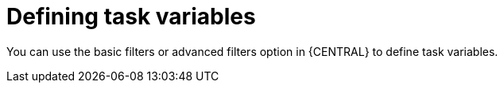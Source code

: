 [id='interacting-with-processes-tasks-defining-task-variables-con']
= Defining task variables

You can use the basic filters or advanced filters option in {CENTRAL} to define task variables.
